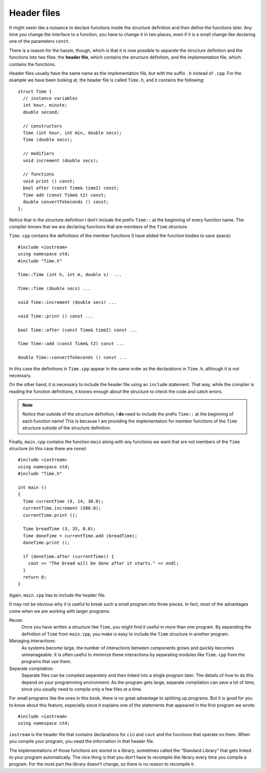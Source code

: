 ﻿Header files
------------

It might seem like a nuisance to declare functions inside the structure
definition and then define the functions later. Any time you change the
interface to a function, you have to change it in two places, even if it
is a small change like declaring one of the parameters ``const``.

There is a reason for the hassle, though, which is that it is now
possible to separate the structure definition and the functions into two
files: the **header file**, which contains the structure definition, and
the implementation file, which contains the functions.

Header files usually have the same name as the implementation file, but
with the suffix ``.h`` instead of ``.cpp``. For the example we have been
looking at, the header file is called ``Time.h``, and it contains the
following:

::

   struct Time {
     // instance variables
     int hour, minute;
     double second;

     // constructors
     Time (int hour, int min, double secs);
     Time (double secs);

     // modifiers
     void increment (double secs);

     // functions
     void print () const;
     bool after (const Time& time2) const;
     Time add (const Time& t2) const;
     double convertToSeconds () const;
   };

Notice that in the structure definition I don’t include the prefix ``Time::``
at the beginning of every function name. The compiler knows that we are declaring 
functions that are members of the ``Time`` structure.

``Time.cpp`` contains the definitions of the member functions (I have
elided the function bodies to save space):

::

   #include <iostream>
   using namespace std;
   #include "Time.h"

   Time::Time (int h, int m, double s)  ...

   Time::Time (double secs) ...

   void Time::increment (double secs) ...

   void Time::print () const ...

   bool Time::after (const Time& time2) const ...

   Time Time::add (const Time& t2) const ...

   double Time::convertToSeconds () const ...

In this case the definitions in ``Time.cpp`` appear in the same order as
the declarations in ``Time.h``, although it is not necessary.

On the other hand, it is necessary to include the header file using an
``include`` statement. That way, while the compiler is reading the
function definitions, it knows enough about the structure to check the
code and catch errors.

.. note::
   Notice that outside of the structure definition, I **do** need to include the
   prefix ``Time::`` at the beginning of each function name!  This is because I
   am providing the implementation for member functions of the ``Time`` structure
   outside of the structure definition. 

Finally, ``main.cpp`` contains the function ``main`` along with any
functions we want that are not members of the ``Time`` structure (in
this case there are none):

::

   #include <iostream>
   using namespace std;
   #include "Time.h"

   int main ()
   {
     Time currentTime (9, 14, 30.0);
     currentTime.increment (500.0);
     currentTime.print ();

     Time breadTime (3, 35, 0.0);
     Time doneTime = currentTime.add (breadTime);
     doneTime.print ();

     if (doneTime.after (currentTime)) {
       cout << "The bread will be done after it starts." << endl;
     }
     return 0;
   }

Again, ``main.cpp`` has to include the header file.

It may not be obvious why it is useful to break such a small program
into three pieces. In fact, most of the advantages come when we are
working with larger programs:

Reuse:
   Once you have written a structure like ``Time``, you might find it
   useful in more than one program. By separating the definition of
   ``Time`` from ``main.cpp``, you make is easy to include the ``Time``
   structure in another program.

Managing interactions:
   As systems become large, the number of interactions between
   components grows and quickly becomes unmanageable. It is often useful
   to minimize these interactions by separating modules like
   ``Time.cpp`` from the programs that use them.

Separate compilation:
   Separate files can be compiled separately and then linked into a
   single program later. The details of how to do this depend on your
   programming environment. As the program gets large, separate
   compilation can save a lot of time, since you usually need to compile
   only a few files at a time.

For small programs like the ones in this book, there is no great
advantage to splitting up programs. But it is good for you to know about
this feature, especially since it explains one of the statements that
appeared in the first program we wrote:

::

   #include <iostream>
   using namespace std;

``iostream`` is the header file that contains declarations for ``cin``
and ``cout`` and the functions that operate on them. When you compile
your program, you need the information in that header file.

The implementations of those functions are stored in a library,
sometimes called the “Standard Library” that gets linked to your program
automatically. The nice thing is that you don’t have to recompile the
library every time you compile a program. For the most part the library
doesn’t change, so there is no reason to recompile it.

.. mchoice:: question11_10_1
   :answer_a: the file that contains structure/function definitions
   :answer_b: the file that contains structure/function implementation
   :answer_c: the file that contains int main()
   :answer_d: the first file that you write for any given project
   :correct: a
   :feedback_a: Correct! 
   :feedback_b: Incorrect! This is called the implementation file.
   :feedback_c: Incorrect! Header files are compiled separately and later linked to int main().
   :feedback_d: Incorrect! You are not required to write your programs in any specific order.

   What is a header file?

.. mchoice:: question11_10_2
   :answer_a: #include <header.h>
   :answer_b: #include <"header.h">
   :answer_c: #include header.h
   :answer_d: #include "header.h"
   :correct: d
   :feedback_a: Incorrect! This is how we include standard library headers.
   :feedback_b: Incorrect! You should get rid of those brackets!
   :feedback_c: Incorrect! You're missing quotes!
   :feedback_d: Correct!

   If I have defined a structure in ``header.h``, how would I include it in the implementation file?

.. mchoice:: question11_10_3
   :answer_a: Files can be compiled separately and linked to a single program later.
   :answer_b: Separate compilation can be time-consuming, since you're working with more files.
   :answer_c: It minimizes interactions between components.
   :answer_d: It's easier to include your implementation in other program, besides your main.
   :correct: b
   :feedback_a: Incorrect! This is actually true!
   :feedback_b: Correct! Separate compilation actually saves time, since you only need to compile a few files at a time!
   :feedback_c: Incorrect! This is actually true!
   :feedback_d: Incorrect! This is actually true!

   Which is **false** about breaking a program into three pieces?